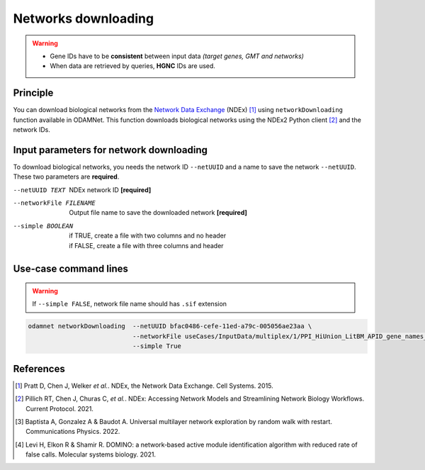 ================================
Networks downloading
================================

.. warning::

    - Gene IDs have to be **consistent** between input data *(target genes, GMT and networks)*
    - When data are retrieved by queries, **HGNC** IDs are used.

Principle
===========

You can download biological networks from the |NDEx|_ (NDEx) [1]_ using ``networkDownloading`` function available in
ODAMNet. This function downloads biological networks using the NDEx2 Python client [2]_ and the network IDs.

Input parameters for network downloading
============================================

To download biological networks, you needs the network ID ``--netUUID`` and a name to save the network ``--netUUID``.
These two parameters are **required**.

--netUUID TEXT
    NDEx network ID **[required]**

--networkFile FILENAME
    Output file name to save the downloaded network **[required]**

--simple BOOLEAN
    | if TRUE, create a file with two columns and no header
    | if FALSE, create a file with three columns and header

.. tabs::

    .. group-tab:: ``--simple TRUE``

        - **Two** columns: node 1 and node 2
        - **Without header**
        - Network format file used by **multiXrank** [3]_ *(random walk with restart (RWR) approach).*

        .. code-block:: none

            MMP11	PRPF40A
            ASB16-AS1	SHBG
            KIAA0513	INTS4
            KIAA0513	HAX1
            RAVER2	PTBP1
            CNGB1	PNN
            CLDN3	POM121
            CFD	HDHD2
            DENND10P1	TMEM256

    .. group-tab:: ``--simple FALSE``

        - **Three** columns: node 1, interaction type, node 2
        - **With header**
        - Network format file used by **DOMINO** [4]_ *(active module identification (AMI) approach).*

        .. code-block:: none

            node_1	link	node_2
            MMP11	interacts with	PRPF40A
            ASB16-AS1	interacts with	SHBG
            KIAA0513	interacts with	INTS4
            KIAA0513	interacts with	HAX1
            RAVER2	interacts with	PTBP1
            CNGB1	interacts with	PNN
            CLDN3	interacts with	POM121
            CFD	interacts with	HDHD2
            DENND10P1	interacts with	TMEM256


Use-case command lines
========================

.. warning::

    If ``--simple FALSE``, network file name should has ``.sif`` extension

.. code-block:: bash

    odamnet networkDownloading  --netUUID bfac0486-cefe-11ed-a79c-005056ae23aa \
                                --networkFile useCases/InputData/multiplex/1/PPI_HiUnion_LitBM_APID_gene_names_190123.tsv \
                                --simple True

References
============

.. [1] Pratt D, Chen J, Welker *et al.*. NDEx, the Network Data Exchange. Cell Systems. 2015.
.. [2] Pillich RT, Chen J, Churas C, *et al.*. NDEx: Accessing Network Models and Streamlining Network Biology Workflows. Current Protocol. 2021.
.. [3] Baptista A, Gonzalez A & Baudot A. Universal multilayer network exploration by random walk with restart. Communications Physics. 2022.
.. [4] Levi H, Elkon R & Shamir R. DOMINO: a network‐based active module identification algorithm with reduced rate of false calls. Molecular systems biology. 2021.

.. _NDEx: https://www.ndexbio.org/
.. |NDEx| replace:: Network Data Exchange